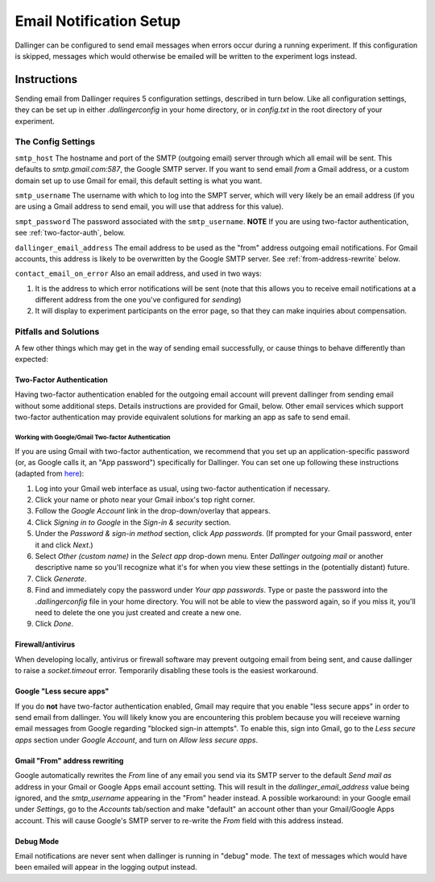 Email Notification Setup
========================

Dallinger can be configured to send email messages when errors occur during a
running experiment. If this configuration is skipped, messages which
would otherwise be emailed will be written to the experiment logs instead.

Instructions
-------------
Sending email from Dallinger requires 5 configuration settings, described in
turn below. Like all configuration settings, they can be set up in either
`.dallingerconfig` in your home directory, or in `config.txt` in the root
directory of your experiment.

The Config Settings
~~~~~~~~~~~~~~~~~~~

``smtp_host`` The hostname and port of the SMTP (outgoing email) server through
which all email will be sent. This defaults to `smtp.gmail.com:587`, the Google
SMTP server. If you want to send email *from* a Gmail address, or a custom
domain set up to use Gmail for email, this default setting is what you want.

``smtp_username`` The username with which to log into the SMPT server, which
will very likely be an email address (if you are using a Gmail address to send
email, you will use that address for this value).

``smpt_password`` The password associated with the ``smtp_username``. **NOTE**
If you are using two-factor authentication, see :ref:`two-factor-auth`, below.

``dallinger_email_address`` The email address to be used as the "from" address
outgoing email notifications. For Gmail accounts, this address is likely to be
overwritten by the Google SMTP server. See :ref:`from-address-rewrite` below.

``contact_email_on_error`` Also an email address, and used in two ways:

1. It is the address to which error notifications will be sent (note that this
   allows you to receive email notifications at a different address from the one
   you've configured for *sending*)
2. It will display to experiment participants on the error page, so that
   they can make inquiries about compensation.


Pitfalls and Solutions
~~~~~~~~~~~~~~~~~~~~~~

A few other things which may get in the way of sending email successfully, or
cause things to behave differently than expected:


.. _two-factor-auth:

Two-Factor Authentication
"""""""""""""""""""""""""

Having two-factor authentication enabled for the outgoing email account will
prevent dallinger from sending email without some additional steps. Details
instructions are provided for Gmail, below. Other email services which support
two-factor authentication may provide equivalent solutions for marking an app
as safe to send email.

Working with Google/Gmail Two-factor Authentication
'''''''''''''''''''''''''''''''''''''''''''''''''''
If you are using Gmail with two-factor authentication, we recommend that you set
up an application-specific password (or, as Google calls it, an "App password")
specifically for Dallinger. You can set one up following these instructions
(adapted from `here <https://www.lifewire.com/get-a-password-to-access-gmail-by-pop-imap-2-1171882>`_):

#. Log into your Gmail web interface as usual, using two-factor authentication if
   necessary.
#. Click your name or photo near your Gmail inbox's top right corner.
#. Follow the *Google Account* link in the drop-down/overlay that appears.
#. Click *Signing in to Google* in the *Sign-in & security* section.
#. Under the *Password & sign-in method* section, click *App passwords*.
   (If prompted for your Gmail password, enter it and click *Next*.)
#. Select *Other (custom name)* in the *Select app* drop-down menu.
   Enter *Dallinger outgoing mail* or another descriptive name so you'll recognize
   what it's for when you view these settings in the (potentially distant) future.
#. Click *Generate*.
#. Find and immediately copy the password under *Your app passwords*. Type or paste the
   password into the `.dallingerconfig` file in your home directory.
   You will not be able to view the password again, so if you miss it, you'll
   need to delete the one you just created and create a new one.
#. Click *Done*.

Firewall/antivirus
""""""""""""""""""
When developing locally, antivirus or firewall software may prevent outgoing
email from being sent, and cause dallinger to raise a `socket.timeout` error.
Temporarily disabling these tools is the easiest workaround.

Google "Less secure apps"
"""""""""""""""""""""""""
If you do **not** have two-factor authentication enabled, Gmail may require that
you enable "less secure apps" in order to send email from dallinger. You will
likely know you are encountering this problem because you will receieve warning
email messages from Google regarding "blocked sign-in attempts". To enable this,
sign into Gmail, go to the *Less secure apps* section under *Google Account*,
and turn on *Allow less secure apps*.

.. _from-address-rewrite:

Gmail "From" address rewriting
""""""""""""""""""""""""""""""
Google automatically rewrites the *From* line of any email you send via its SMTP
server to the default *Send mail as* address in your Gmail or Google Apps email
account setting. This will result in the `dallinger_email_address` value being
ignored, and the `smtp_username` appearing in the "From" header instead. A
possible workaround: in your Google email under *Settings*, go to the *Accounts*
tab/section and make "default" an account other than your Gmail/Google Apps
account. This will cause Google's SMTP server to re-write the *From* field with
this address instead.

Debug Mode
""""""""""
Email notifications are never sent when dallinger is running in "debug" mode.
The text of messages which would have been emailed will appear in the logging
output instead.
